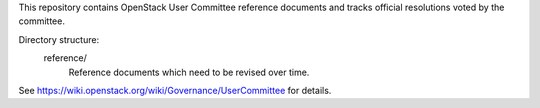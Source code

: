 This repository contains OpenStack User Committee reference documents
and tracks official resolutions voted by the committee.

Directory structure:
    reference/
        Reference documents which need to be revised over time.

See https://wiki.openstack.org/wiki/Governance/UserCommittee for details.

